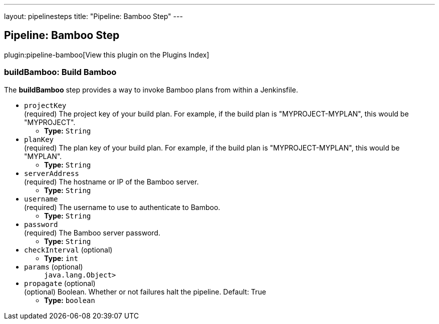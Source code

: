 ---
layout: pipelinesteps
title: "Pipeline: Bamboo Step"
---

:notitle:
:description:
:author:
:email: jenkinsci-users@googlegroups.com
:sectanchors:
:toc: left

== Pipeline: Bamboo Step

plugin:pipeline-bamboo[View this plugin on the Plugins Index]

=== +buildBamboo+: Build Bamboo
++++
<div><div> 
 <p> The <b>buildBamboo</b> step provides a way to invoke Bamboo plans from within a Jenkinsfile. </p> 
</div></div>
<ul><li><code>projectKey</code>
<div><div>
  (required) The project key of your build plan. For example, if the build plan is "MYPROJECT-MYPLAN", this would be "MYPROJECT". 
</div></div>

<ul><li><b>Type:</b> <code>String</code></li></ul></li>
<li><code>planKey</code>
<div><div>
  (required) The plan key of your build plan. For example, if the build plan is "MYPROJECT-MYPLAN", this would be "MYPLAN". 
</div></div>

<ul><li><b>Type:</b> <code>String</code></li></ul></li>
<li><code>serverAddress</code>
<div><div>
  (required) The hostname or IP of the Bamboo server. 
</div></div>

<ul><li><b>Type:</b> <code>String</code></li></ul></li>
<li><code>username</code>
<div><div>
  (required) The username to use to authenticate to Bamboo. 
</div></div>

<ul><li><b>Type:</b> <code>String</code></li></ul></li>
<li><code>password</code>
<div><div>
  (required) The Bamboo server password. 
</div></div>

<ul><li><b>Type:</b> <code>String</code></li></ul></li>
<li><code>checkInterval</code> (optional)
<ul><li><b>Type:</b> <code>int</code></li></ul></li>
<li><code>params</code> (optional)
<ul><code>java.lang.Object></code>
</ul></li>
<li><code>propagate</code> (optional)
<div><div>
  (optional) Boolean. Whether or not failures halt the pipeline. Default: True 
</div></div>

<ul><li><b>Type:</b> <code>boolean</code></li></ul></li>
</ul>


++++
